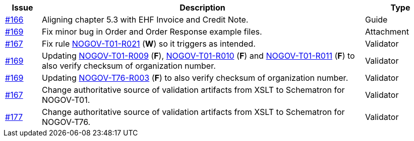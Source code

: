 :ruleurl-ord: /ehf/rule/order-1.0/
:ruleurl-res: /ehf/rule/order-response-1.0/

[cols="1,9,2", options="header"]
|===
| Issue | Description | Type

| link:https://github.com/difi/vefa-validator-conf/issues/166[#166]
| Aligning chapter 5.3 with EHF Invoice and Credit Note.
| Guide

| link:https://github.com/difi/vefa-validator-conf/issues/169[#169]
| Fix minor bug in Order and Order Response example files.
| Attachment

| link:https://github.com/difi/vefa-validator-conf/issues/167[#167]
| Fix rule link:{ruleurl-ord}NOGOV-T01-R021/[NOGOV-T01-R021] (**W**) so it triggers as intended.
| Validator

| link:https://github.com/difi/vefa-validator-conf/issues/169[#169]
| Updating link:{ruleurl-ord}NOGOV-T01-R009/[NOGOV-T01-R009] (**F**), link:{ruleurl-ord}NOGOV-T01-R010/[NOGOV-T01-R010] (**F**) and link:{ruleurl-ord}NOGOV-T01-R011/[NOGOV-T01-R011] (**F**) to also verify checksum of organization number.
| Validator

| link:https://github.com/difi/vefa-validator-conf/issues/169[#169]
| Updating link:{ruleurl-res}NOGOV-T76-R003/[NOGOV-T76-R003] (**F**) to also verify checksum of organization number.
| Validator

| link:https://github.com/difi/vefa-validator-conf/issues/167[#167]
| Change authoritative source of validation artifacts from XSLT to Schematron for NOGOV-T01.
| Validator

| link:https://github.com/difi/vefa-validator-conf/issues/177[#177]
| Change authoritative source of validation artifacts from XSLT to Schematron for NOGOV-T76.
| Validator

|===
